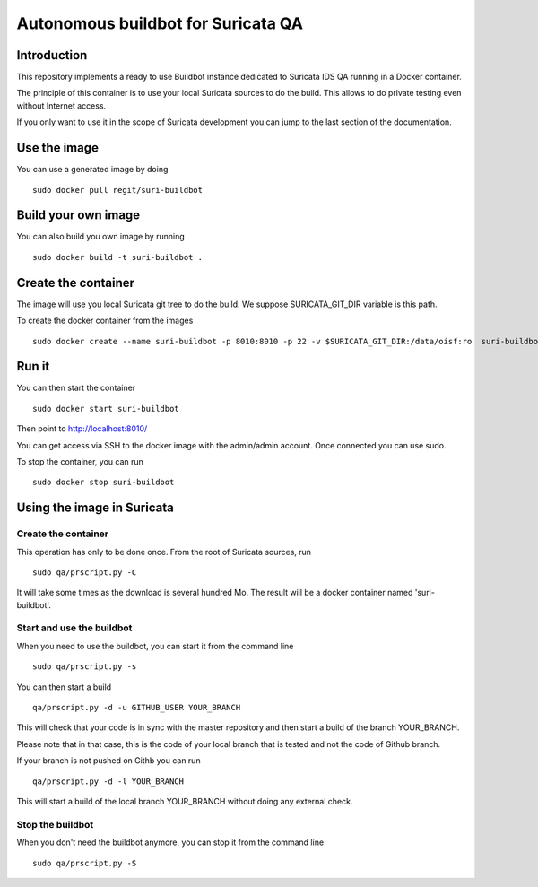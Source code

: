 ===================================
Autonomous buildbot for Suricata QA
===================================

Introduction
============

This repository implements a ready to use Buildbot instance dedicated
to Suricata IDS QA running in a Docker container.

The principle of this container is to use your local Suricata sources
to do the build. This allows to do private testing even without
Internet access.

If you only want to use it in the scope of Suricata development you can
jump to the last section of the documentation.

Use the image
=============

You can use a generated image by doing ::

 sudo docker pull regit/suri-buildbot

Build your own image
====================

You can also build you own image by running ::

 sudo docker build -t suri-buildbot .

Create the container
====================

The image will use you local Suricata git tree to do the build. We suppose 
SURICATA_GIT_DIR variable is this path.

To create the docker container from the images ::

 sudo docker create --name suri-buildbot -p 8010:8010 -p 22 -v $SURICATA_GIT_DIR:/data/oisf:ro  suri-buildbot

Run it
======

You can then start the container ::

 sudo docker start suri-buildbot

Then point to http://localhost:8010/

You can get access via SSH to the docker image with the admin/admin account. Once
connected you can use sudo.

To stop the container, you can run ::

 sudo docker stop suri-buildbot

Using the image in Suricata
===========================

Create the container
--------------------

This operation has only to be done once. From the root of
Suricata  sources, run ::

 sudo qa/prscript.py -C

It will take some times as the download is several hundred Mo. The result will
be a docker container named 'suri-buildbot'.

Start and use the buildbot
--------------------------

When you need to use the buildbot, you can start it from the command line ::

 sudo qa/prscript.py -s

You can then start a build ::

 qa/prscript.py -d -u GITHUB_USER YOUR_BRANCH

This will check that your code is in sync with the master repository and then
start a build of the branch YOUR_BRANCH.

Please note that in that case, this is the code of your local branch that is
tested and not the code of Github branch.

If your branch is not pushed on Githb you can run ::

 qa/prscript.py -d -l YOUR_BRANCH

This will start a build of the local branch YOUR_BRANCH without doing any
external check.

Stop the buildbot
-----------------

When you don't need the buildbot anymore, you can stop it from the command line ::

 sudo qa/prscript.py -S
